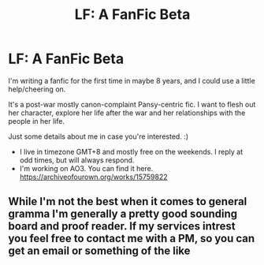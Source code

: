 #+TITLE: LF: A FanFic Beta

* LF: A FanFic Beta
:PROPERTIES:
:Author: angelface711
:Score: 2
:DateUnix: 1538708728.0
:DateShort: 2018-Oct-05
:FlairText: Request
:END:
I'm writing a fanfic for the first time in maybe 8 years, and I could use a little help/cheering on.

It's a post-war mostly canon-complaint Pansy-centric fic. I want to flesh out her character, explore her life after the war and her relationships with the people in her life.

Just some details about me in case you're interested. :)

- I live in timezone GMT+8 and mostly free on the weekends. I reply at odd times, but will always respond.
- I'm working on AO3. You can find it here. [[https://archiveofourown.org/works/15759822]]


** While I'm not the best when it comes to general gramma I'm generally a pretty good sounding board and proof reader. If my services intrest you feel free to contact me with a PM, so you can get an email or something of the like
:PROPERTIES:
:Author: Davies_black
:Score: 1
:DateUnix: 1538763074.0
:DateShort: 2018-Oct-05
:END:
